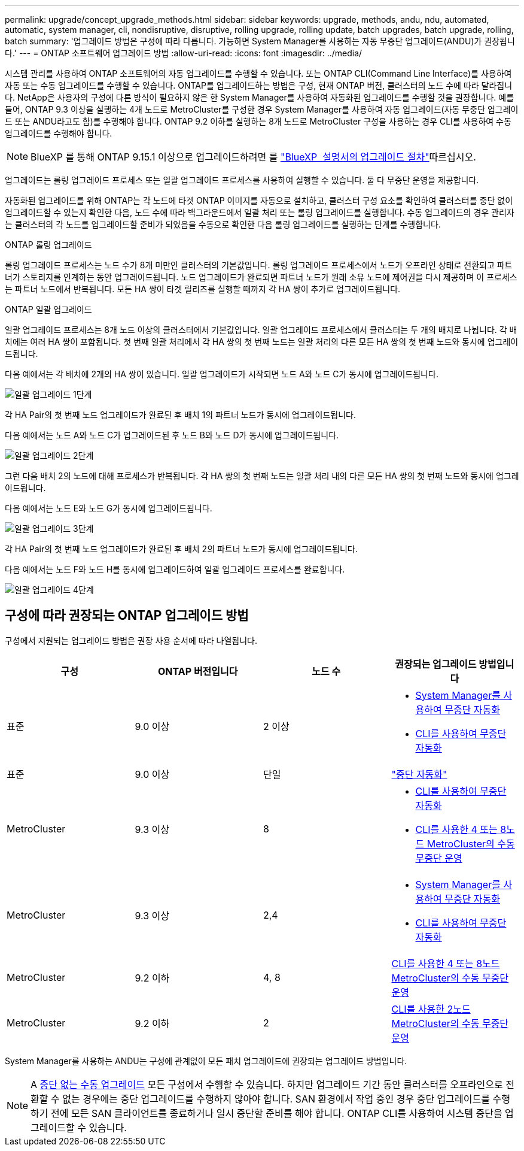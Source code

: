 ---
permalink: upgrade/concept_upgrade_methods.html 
sidebar: sidebar 
keywords: upgrade, methods, andu, ndu, automated, automatic, system manager, cli, nondisruptive, disruptive, rolling upgrade, rolling update, batch upgrades, batch upgrade, rolling, batch 
summary: '업그레이드 방법은 구성에 따라 다릅니다. 가능하면 System Manager를 사용하는 자동 무중단 업그레이드(ANDU)가 권장됩니다.' 
---
= ONTAP 소프트웨어 업그레이드 방법
:allow-uri-read: 
:icons: font
:imagesdir: ../media/


[role="lead"]
시스템 관리를 사용하여 ONTAP 소프트웨어의 자동 업그레이드를 수행할 수 있습니다. 또는 ONTAP CLI(Command Line Interface)를 사용하여 자동 또는 수동 업그레이드를 수행할 수 있습니다. ONTAP를 업그레이드하는 방법은 구성, 현재 ONTAP 버전, 클러스터의 노드 수에 따라 달라집니다. NetApp은 사용자의 구성에 다른 방식이 필요하지 않은 한 System Manager를 사용하여 자동화된 업그레이드를 수행할 것을 권장합니다. 예를 들어, ONTAP 9.3 이상을 실행하는 4개 노드로 MetroCluster를 구성한 경우 System Manager를 사용하여 자동 업그레이드(자동 무중단 업그레이드 또는 ANDU라고도 함)를 수행해야 합니다. ONTAP 9.2 이하를 실행하는 8개 노드로 MetroCluster 구성을 사용하는 경우 CLI를 사용하여 수동 업그레이드를 수행해야 합니다.


NOTE: BlueXP 를 통해 ONTAP 9.15.1 이상으로 업그레이드하려면 를 link:https://docs.netapp.com/us-en/bluexp-software-updates/get-started/software-updates.html["BlueXP  설명서의 업그레이드 절차"^]따르십시오.

업그레이드는 롤링 업그레이드 프로세스 또는 일괄 업그레이드 프로세스를 사용하여 실행할 수 있습니다. 둘 다 무중단 운영을 제공합니다.

자동화된 업그레이드를 위해 ONTAP는 각 노드에 타겟 ONTAP 이미지를 자동으로 설치하고, 클러스터 구성 요소를 확인하여 클러스터를 중단 없이 업그레이드할 수 있는지 확인한 다음, 노드 수에 따라 백그라운드에서 일괄 처리 또는 롤링 업그레이드를 실행합니다. 수동 업그레이드의 경우 관리자는 클러스터의 각 노드를 업그레이드할 준비가 되었음을 수동으로 확인한 다음 롤링 업그레이드를 실행하는 단계를 수행합니다.

.ONTAP 롤링 업그레이드
롤링 업그레이드 프로세스는 노드 수가 8개 미만인 클러스터의 기본값입니다.  롤링 업그레이드 프로세스에서 노드가 오프라인 상태로 전환되고 파트너가 스토리지를 인계하는 동안 업그레이드됩니다. 노드 업그레이드가 완료되면 파트너 노드가 원래 소유 노드에 제어권을 다시 제공하며 이 프로세스는 파트너 노드에서 반복됩니다. 모든 HA 쌍이 타겟 릴리즈를 실행할 때까지 각 HA 쌍이 추가로 업그레이드됩니다.

.ONTAP 일괄 업그레이드
일괄 업그레이드 프로세스는 8개 노드 이상의 클러스터에서 기본값입니다.  일괄 업그레이드 프로세스에서 클러스터는 두 개의 배치로 나뉩니다.  각 배치에는 여러 HA 쌍이 포함됩니다. 첫 번째 일괄 처리에서 각 HA 쌍의 첫 번째 노드는 일괄 처리의 다른 모든 HA 쌍의 첫 번째 노드와 동시에 업그레이드됩니다.

다음 예에서는 각 배치에 2개의 HA 쌍이 있습니다.  일괄 업그레이드가 시작되면 노드 A와 노드 C가 동시에 업그레이드됩니다.

image:batch_upgrade_set_1_ieops-1607.png["일괄 업그레이드 1단계"]

각 HA Pair의 첫 번째 노드 업그레이드가 완료된 후 배치 1의 파트너 노드가 동시에 업그레이드됩니다.

다음 예에서는 노드 A와 노드 C가 업그레이드된 후 노드 B와 노드 D가 동시에 업그레이드됩니다.

image:batch_upgrade_set_2_ieops-1619.png["일괄 업그레이드 2단계"]

그런 다음 배치 2의 노드에 대해 프로세스가 반복됩니다. 각 HA 쌍의 첫 번째 노드는 일괄 처리 내의 다른 모든 HA 쌍의 첫 번째 노드와 동시에 업그레이드됩니다.

다음 예에서는 노드 E와 노드 G가 동시에 업그레이드됩니다.

image:batch_upgrade_set_3_ieops-1612.png["일괄 업그레이드 3단계"]

각 HA Pair의 첫 번째 노드 업그레이드가 완료된 후 배치 2의 파트너 노드가 동시에 업그레이드됩니다.

다음 예에서는 노드 F와 노드 H를 동시에 업그레이드하여 일괄 업그레이드 프로세스를 완료합니다.

image:batch_upgrade_set_4_ieops-1620.png["일괄 업그레이드 4단계"]



== 구성에 따라 권장되는 ONTAP 업그레이드 방법

구성에서 지원되는 업그레이드 방법은 권장 사용 순서에 따라 나열됩니다.

[cols="4"]
|===
| 구성 | ONTAP 버전입니다 | 노드 수 | 권장되는 업그레이드 방법입니다 


| 표준 | 9.0 이상 | 2 이상  a| 
* xref:task_upgrade_andu_sm.html[System Manager를 사용하여 무중단 자동화]
* xref:task_upgrade_andu_cli.html[CLI를 사용하여 무중단 자동화]




| 표준 | 9.0 이상 | 단일 | link:../system-admin/single-node-clusters.html["중단 자동화"] 


| MetroCluster | 9.3 이상 | 8  a| 
* xref:task_upgrade_andu_cli.html[CLI를 사용하여 무중단 자동화]
* xref:task_updating_a_four_or_eight_node_mcc.html[CLI를 사용한 4 또는 8노드 MetroCluster의 수동 무중단 운영]




| MetroCluster | 9.3 이상 | 2,4  a| 
* xref:task_upgrade_andu_sm.html[System Manager를 사용하여 무중단 자동화]
* xref:task_upgrade_andu_cli.html[CLI를 사용하여 무중단 자동화]




| MetroCluster | 9.2 이하 | 4, 8 | xref:task_updating_a_four_or_eight_node_mcc.html[CLI를 사용한 4 또는 8노드 MetroCluster의 수동 무중단 운영] 


| MetroCluster | 9.2 이하 | 2 | xref:task_updating_a_two_node_metrocluster_configuration_in_ontap_9_2_and_earlier.html[CLI를 사용한 2노드 MetroCluster의 수동 무중단 운영] 
|===
System Manager를 사용하는 ANDU는 구성에 관계없이 모든 패치 업그레이드에 권장되는 업그레이드 방법입니다.


NOTE: A xref:task_updating_an_ontap_cluster_disruptively.html[중단 없는 수동 업그레이드] 모든 구성에서 수행할 수 있습니다.  하지만 업그레이드 기간 동안 클러스터를 오프라인으로 전환할 수 없는 경우에는 중단 업그레이드를 수행하지 않아야 합니다. SAN 환경에서 작업 중인 경우 중단 업그레이드를 수행하기 전에 모든 SAN 클라이언트를 종료하거나 일시 중단할 준비를 해야 합니다. ONTAP CLI를 사용하여 시스템 중단을 업그레이드할 수 있습니다.
